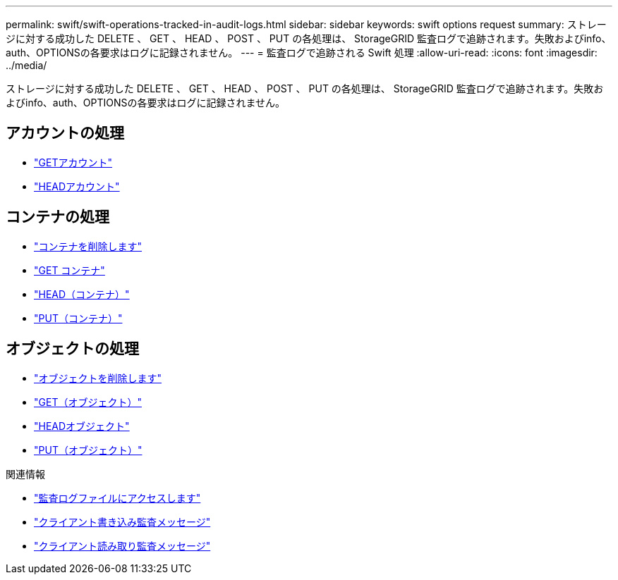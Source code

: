 ---
permalink: swift/swift-operations-tracked-in-audit-logs.html 
sidebar: sidebar 
keywords: swift options request 
summary: ストレージに対する成功した DELETE 、 GET 、 HEAD 、 POST 、 PUT の各処理は、 StorageGRID 監査ログで追跡されます。失敗およびinfo、auth、OPTIONSの各要求はログに記録されません。 
---
= 監査ログで追跡される Swift 処理
:allow-uri-read: 
:icons: font
:imagesdir: ../media/


[role="lead"]
ストレージに対する成功した DELETE 、 GET 、 HEAD 、 POST 、 PUT の各処理は、 StorageGRID 監査ログで追跡されます。失敗およびinfo、auth、OPTIONSの各要求はログに記録されません。



== アカウントの処理

* link:account-operations.html["GETアカウント"]
* link:account-operations.html["HEADアカウント"]




== コンテナの処理

* link:container-operations.html["コンテナを削除します"]
* link:container-operations.html["GET コンテナ"]
* link:container-operations.html["HEAD（コンテナ）"]
* link:container-operations.html["PUT（コンテナ）"]




== オブジェクトの処理

* link:object-operations.html["オブジェクトを削除します"]
* link:object-operations.html["GET（オブジェクト）"]
* link:object-operations.html["HEADオブジェクト"]
* link:object-operations.html["PUT（オブジェクト）"]


.関連情報
* link:../audit/accessing-audit-log-file.html["監査ログファイルにアクセスします"]
* link:../audit/client-write-audit-messages.html["クライアント書き込み監査メッセージ"]
* link:../audit/client-read-audit-messages.html["クライアント読み取り監査メッセージ"]

